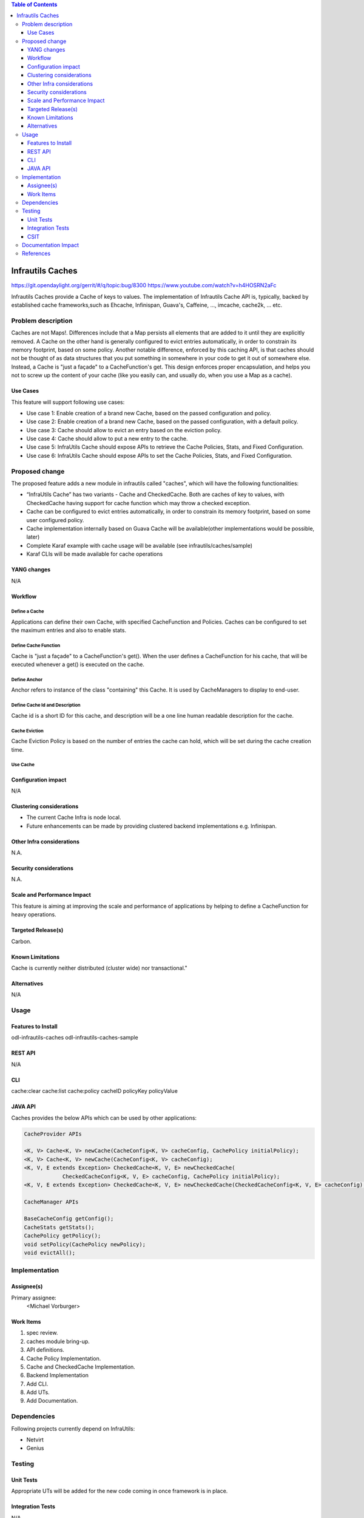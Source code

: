 
.. contents:: Table of Contents
      :depth: 3

=================
Infrautils Caches
=================

https://git.opendaylight.org/gerrit/#/q/topic:bug/8300
https://www.youtube.com/watch?v=h4HOSRN2aFc

Infrautils Caches provide a Cache of keys to values.
The implementation of Infrautils Cache API is, typically, backed by established cache
frameworks,such as Ehcache, Infinispan, Guava's, Caffeine, ..., imcache, cache2k, ... etc.

Problem description
===================

Caches are not Maps!. Differences include that a Map persists all elements that are added to it until they are
explicitly removed. A Cache on the other hand is generally configured to evict entries automatically, in order to
constrain its memory footprint, based on some policy.  Another notable difference, enforced by this caching API, is
that caches should not be thought of as data structures that you put something in somewhere in your code to get it
out of somewhere else.  Instead, a Cache is "just a façade" to a CacheFunction's get.  This design enforces
proper encapsulation, and helps you not to screw up the content of your cache (like you easily can, and usually do,
when you use a Map as a cache).


Use Cases
---------
This feature will support following use cases:

* Use case 1: Enable creation of a brand new Cache, based on the passed configuration and policy.
* Use case 2: Enable creation of a brand new Cache, based on the passed configuration, with a default policy.
* Use case 3: Cache should allow to evict an entry based on the eviction policy.
* Use case 4: Cache should allow to put a new entry to the cache.
* Use case 5: InfraUtils Cache should expose APIs to retrieve the Cache Policies, Stats, and Fixed Configuration.
* Use case 6: InfraUtils Cache should expose APIs to set the Cache Policies, Stats, and Fixed Configuration.

Proposed change
===============

The proposed feature adds a new module in infrautils called "caches", which will
have the following functionalities:

* “InfraUtils Cache” has two variants - Cache and CheckedCache. Both are caches of key to values, with CheckedCache
  having support for cache function which may throw a checked exception.
* Cache can be configured to evict entries automatically, in order to constrain its memory footprint,
  based on some user configured policy.
* Cache implementation internally based on Guava Cache will be available(other implementations would be possible,
  later)
* Complete Karaf example with cache usage will be available
  (see infrautils/caches/sample)
* Karaf CLIs will be made available for cache operations


YANG changes
------------
N/A

Workflow
--------

Define a Cache
^^^^^^^^^^^^^^
Applications can define their own Cache, with specified CacheFunction and Policies.
Caches can be configured to set the maximum entries and also to enable stats.

Define Cache Function
^^^^^^^^^^^^^^^^^^^^^
Cache is "just a façade" to a CacheFunction's get(). When the user defines a CacheFunction for his
cache, that will be executed whenever a get() is executed on the cache.

Define Anchor
^^^^^^^^^^^^^^
Anchor refers to instance of the class "containing" this Cache. It is used by CacheManagers to display to end-user.

Define Cache Id and Description
^^^^^^^^^^^^^^^^^^^^^^^^^^^^^^^
Cache id is a short ID for this cache, and description will be a one line human readable description for the cache.

Cache Eviction
^^^^^^^^^^^^^^
Cache Eviction Policy is based on the number of entries the cache can hold, which will be set during the cache creation
time.

Use Cache
^^^^^^^^^


Configuration impact
---------------------
N/A

Clustering considerations
-------------------------
* The current Cache Infra is node local.
* Future enhancements can be made by providing clustered backend implementations e.g. Infinispan.

Other Infra considerations
--------------------------
N.A.

Security considerations
-----------------------
N.A.

Scale and Performance Impact
----------------------------
This feature is aiming at improving the scale and performance of applications
by helping to define a CacheFunction for heavy operations.

Targeted Release(s)
-------------------
Carbon.

Known Limitations
-----------------

Cache is currently neither distributed (cluster wide) nor transactional."

Alternatives
------------
N/A

Usage
=====

Features to Install
-------------------
odl-infrautils-caches
odl-infrautils-caches-sample

REST API
--------
N/A

CLI
---
cache:clear
cache:list
cache:policy cacheID policyKey policyValue

JAVA API
--------
Caches provides the below APIs which can be used by other applications:

.. code-block:: bash

    CacheProvider APIs

    <K, V> Cache<K, V> newCache(CacheConfig<K, V> cacheConfig, CachePolicy initialPolicy);
    <K, V> Cache<K, V> newCache(CacheConfig<K, V> cacheConfig);
    <K, V, E extends Exception> CheckedCache<K, V, E> newCheckedCache(
                CheckedCacheConfig<K, V, E> cacheConfig, CachePolicy initialPolicy);
    <K, V, E extends Exception> CheckedCache<K, V, E> newCheckedCache(CheckedCacheConfig<K, V, E> cacheConfig);

    CacheManager APIs

    BaseCacheConfig getConfig();
    CacheStats getStats();
    CachePolicy getPolicy();
    void setPolicy(CachePolicy newPolicy);
    void evictAll();




Implementation
==============

Assignee(s)
-----------
Primary assignee:
  <Michael Vorburger>

Work Items
----------
#. spec review.
#. caches module bring-up.
#. API definitions.
#. Cache Policy Implementation.
#. Cache and CheckedCache Implementation.
#. Backend Implementation
#. Add CLI.
#. Add UTs.
#. Add Documentation.

Dependencies
============

Following projects currently depend on InfraUtils:

* Netvirt
* Genius

Testing
=======

Unit Tests
----------
Appropriate UTs will be added for the new code coming in once framework is in place.

Integration Tests
-----------------
N/A

CSIT
----
N/A

Documentation Impact
====================
This will require changes to Developer Guide.

Developer Guide can capture the new set of APIs added by Caches as mentioned
in API section.

References
==========

* https://wiki.opendaylight.org/view/Infrastructure_Utilities:Carbon_Release_Plan
